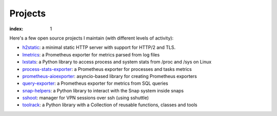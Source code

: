 ========
Projects
========

:index: 1

Here's a few open source projects I maintain (with different levels of activity):

- h2static_: a minimal static HTTP server with support for HTTP/2 and TLS.
- lmetrics_: a Prometheus exporter for metrics parsed from log files
- lxstats_: a Python library to access process and system stats from /proc
  and /sys on Linux
- process-stats-exporter_: a Prometheus exporter for processes and tasks metrics
- prometheus-aioexporter_: asyncio-based library for creating Prometheus exporters
- query-exporter_: a Prometheus exporter for metrics from SQL queries
- snap-helpers_: a Python library to interact with the Snap system inside snaps
- sshoot_: manager for VPN sessions over ssh (using sshuttle)
- toolrack_: a Python library with a Collection of reusable functions, classes
  and tools


.. _h2static: https://github.com/albertodonato/h2static
.. _lmetrics: https://github.com/albertodonato/lmetrics
.. _lxstats: https://github.com/albertodonato/lxstats
.. _process-stats-exporter: https://github.com/albertodonato/process-stats-exporter
.. _prometheus-aioexporter: https://github.com/albertodonato/prometheus-aioexporter
.. _query-exporter: https://github.com/albertodonato/query-exporter
.. _snap-helpers: https://github.com/albertodonato/snap-helpers
.. _sshoot: https://github.com/albertodonato/sshoot
.. _toolrack: https://github.com/albertodonato/toolrack
